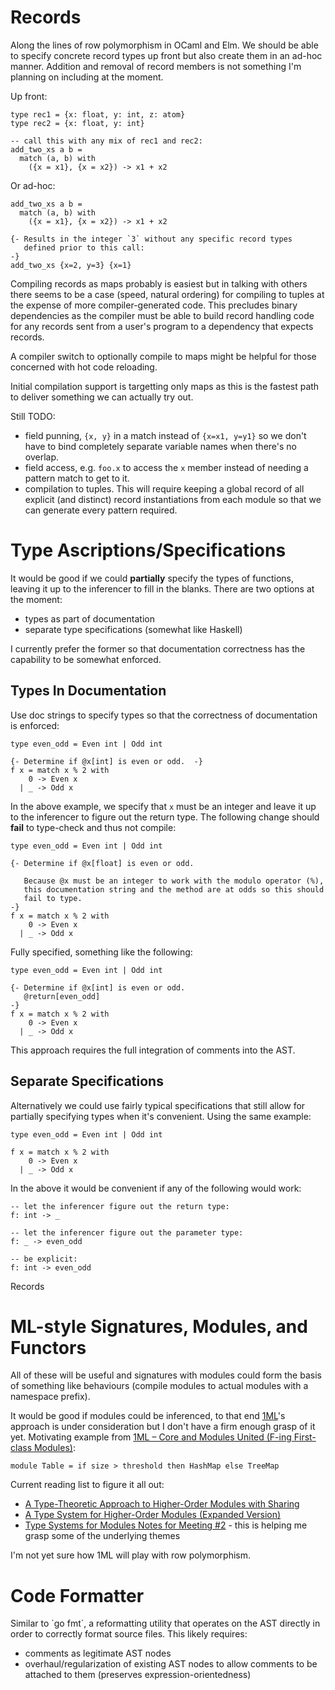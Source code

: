 * Records
Along the lines of row polymorphism in OCaml and Elm.  We should be able to specify concrete record types up front but also create them in an ad-hoc manner.  Addition and removal of record members is not something I'm planning on including at the moment.

Up front:
#+BEGIN_SRC
type rec1 = {x: float, y: int, z: atom}
type rec2 = {x: float, y: int}

-- call this with any mix of rec1 and rec2:
add_two_xs a b =
  match (a, b) with
    ({x = x1}, {x = x2}) -> x1 + x2
#+END_SRC

Or ad-hoc:
#+BEGIN_SRC
add_two_xs a b = 
  match (a, b) with
    ({x = x1}, {x = x2}) -> x1 + x2

{- Results in the integer `3` without any specific record types
   defined prior to this call:
-}
add_two_xs {x=2, y=3} {x=1}
#+END_SRC

Compiling records as maps probably is easiest but in talking with others there seems to be a case (speed, natural ordering) for compiling to tuples at the expense of more compiler-generated code.  This precludes binary dependencies as the compiler must be able to build record handling code for any records sent from a user's program to a dependency that expects records.

A compiler switch to optionally compile to maps might be helpful for those concerned with hot code reloading.

Initial compilation support is targetting only maps as this is the fastest path to deliver something we can actually try out.

Still TODO:
- field punning, ~{x, y}~ in a match instead of ~{x=x1, y=y1}~ so we don't have to bind completely separate variable names when there's no overlap.
- field access, e.g. ~foo.x~ to access the ~x~ member instead of needing a pattern match to get to it.
- compilation to tuples.  This will require keeping a global record of all explicit (and distinct) record instantiations from each module so that we can generate every pattern required.

* Type Ascriptions/Specifications
It would be good if we could *partially* specify the types of functions, leaving it up to the inferencer to fill in the blanks.  There are two options at the moment:
- types as part of documentation
- separate type specifications (somewhat like Haskell)

I currently prefer the former so that documentation correctness has the capability to be somewhat enforced.

** Types In Documentation
Use doc strings to specify types so that the correctness of documentation is enforced:
#+BEGIN_SRC
type even_odd = Even int | Odd int

{- Determine if @x[int] is even or odd.  -}
f x = match x % 2 with
    0 -> Even x
  | _ -> Odd x
#+END_SRC
In the above example, we specify that ~x~ must be an integer and leave it up to the inferencer to figure out the return type.  The following change should *fail* to type-check and thus not compile:
#+BEGIN_SRC
type even_odd = Even int | Odd int

{- Determine if @x[float] is even or odd.

   Because @x must be an integer to work with the modulo operator (%),
   this documentation string and the method are at odds so this should
   fail to type.
-}
f x = match x % 2 with
    0 -> Even x
  | _ -> Odd x
#+END_SRC

Fully specified, something like the following:
#+BEGIN_SRC
type even_odd = Even int | Odd int

{- Determine if @x[int] is even or odd.
   @return[even_odd]
-}
f x = match x % 2 with
    0 -> Even x
  | _ -> Odd x
#+END_SRC

This approach requires the full integration of comments into the AST.

** Separate Specifications
Alternatively we could use fairly typical specifications that still allow for partially specifying types when it's convenient.  Using the same example:
#+BEGIN_SRC
type even_odd = Even int | Odd int

f x = match x % 2 with
    0 -> Even x
  | _ -> Odd x
#+END_SRC

In the above it would be convenient if any of the following would work:
#+BEGIN_SRC
-- let the inferencer figure out the return type:
f: int -> _

-- let the inferencer figure out the parameter type:
f: _ -> even_odd

-- be explicit:
f: int -> even_odd
#+END_SRC
Records

* ML-style Signatures, Modules, and Functors
All of these will be useful and signatures with modules could form the basis of something like behaviours (compile modules to actual modules with a namespace prefix).

It would be good if modules could be inferenced, to that end [[https://www.mpi-sws.org/~rossberg/1ml/][1ML]]'s approach is under consideration but I don't have a firm enough grasp of it yet.  Motivating example from [[https://www.mpi-sws.org/~rossberg/1ml/1ml.pdf][1ML – Core and Modules United (F-ing First-class Modules)]]:

#+BEGIN_SRC
module Table = if size > threshold then HashMap else TreeMap
#+END_SRC

Current reading list to figure it all out:
- [[https://www.cs.cmu.edu/~rwh/papers/sharing/popl94.pdf][A Type-Theoretic Approach to Higher-Order Modules with Sharing]]
- [[http://www.mpi-sws.org/~dreyer/papers/thoms/full.pdf][A Type System for Higher-Order Modules (Expanded Version)]]
- [[http://www.mpi-sws.org/~skilpat/modsem/notes2.pdf][Type Systems for Modules Notes for Meeting #2]] - this is helping me grasp some of the underlying themes

I'm not yet sure how 1ML will play with row polymorphism.

* Code Formatter
Similar to `go fmt`, a reformatting utility that operates on the AST directly in order to correctly format source files.  This likely requires:
- comments as legitimate AST nodes
- overhaul/regularization of existing AST nodes to allow comments to be attached to them (preserves expression-orientedness)
